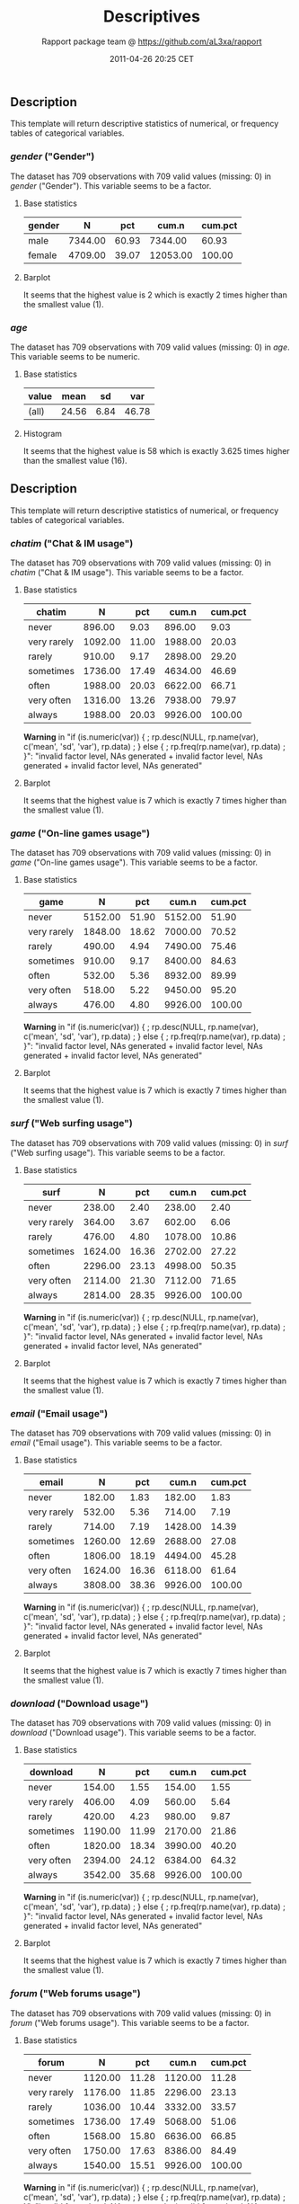 #+TITLE: Descriptives

#+AUTHOR: Rapport package team @ https://github.com/aL3xa/rapport
#+DATE: 2011-04-26 20:25 CET

** Description

This template will return descriptive statistics of numerical, or
frequency tables of categorical variables.

*** /gender/ ("Gender")

The dataset has 709 observations with 709 valid values (missing: 0) in
/gender/ ("Gender"). This variable seems to be a factor.

**** Base statistics

| *gender*   | *N*       | *pct*   | *cum.n*    | *cum.pct*   |
|------------+-----------+---------+------------+-------------|
| male       | 7344.00   | 60.93   | 7344.00    | 60.93       |
| female     | 4709.00   | 39.07   | 12053.00   | 100.00      |

**** Barplot

#+CAPTION: 

[[/tmp/RtmpMBlCON/file2194acec.png]]
It seems that the highest value is 2 which is exactly 2 times higher
than the smallest value (1).

*** /age/

The dataset has 709 observations with 709 valid values (missing: 0) in
/age/. This variable seems to be numeric.

**** Base statistics

| *value*   | *mean*   | *sd*   | *var*   |
|-----------+----------+--------+---------|
| (all)     | 24.56    | 6.84   | 46.78   |

**** Histogram

#+CAPTION: 

[[/tmp/RtmpMBlCON/file394325a.png]]
It seems that the highest value is 58 which is exactly 3.625 times
higher than the smallest value (16).

** Description

This template will return descriptive statistics of numerical, or
frequency tables of categorical variables.

*** /chatim/ ("Chat & IM usage")

The dataset has 709 observations with 709 valid values (missing: 0) in
/chatim/ ("Chat & IM usage"). This variable seems to be a factor.

**** Base statistics

| *chatim*      | *N*       | *pct*   | *cum.n*   | *cum.pct*   |
|---------------+-----------+---------+-----------+-------------|
| never         | 896.00    | 9.03    | 896.00    | 9.03        |
| very rarely   | 1092.00   | 11.00   | 1988.00   | 20.03       |
| rarely        | 910.00    | 9.17    | 2898.00   | 29.20       |
| sometimes     | 1736.00   | 17.49   | 4634.00   | 46.69       |
| often         | 1988.00   | 20.03   | 6622.00   | 66.71       |
| very often    | 1316.00   | 13.26   | 7938.00   | 79.97       |
| always        | 1988.00   | 20.03   | 9926.00   | 100.00      |

*Warning* in "if (is.numeric(var)) { ; rp.desc(NULL, rp.name(var),
c('mean', 'sd', 'var'), rp.data) ; } else { ; rp.freq(rp.name(var),
rp.data) ; }": "invalid factor level, NAs generated + invalid factor
level, NAs generated + invalid factor level, NAs generated"

**** Barplot

#+CAPTION: 

[[/tmp/RtmpMBlCON/file633ff331.png]]
It seems that the highest value is 7 which is exactly 7 times higher
than the smallest value (1).

*** /game/ ("On-line games usage")

The dataset has 709 observations with 709 valid values (missing: 0) in
/game/ ("On-line games usage"). This variable seems to be a factor.

**** Base statistics

| *game*        | *N*       | *pct*   | *cum.n*   | *cum.pct*   |
|---------------+-----------+---------+-----------+-------------|
| never         | 5152.00   | 51.90   | 5152.00   | 51.90       |
| very rarely   | 1848.00   | 18.62   | 7000.00   | 70.52       |
| rarely        | 490.00    | 4.94    | 7490.00   | 75.46       |
| sometimes     | 910.00    | 9.17    | 8400.00   | 84.63       |
| often         | 532.00    | 5.36    | 8932.00   | 89.99       |
| very often    | 518.00    | 5.22    | 9450.00   | 95.20       |
| always        | 476.00    | 4.80    | 9926.00   | 100.00      |

*Warning* in "if (is.numeric(var)) { ; rp.desc(NULL, rp.name(var),
c('mean', 'sd', 'var'), rp.data) ; } else { ; rp.freq(rp.name(var),
rp.data) ; }": "invalid factor level, NAs generated + invalid factor
level, NAs generated + invalid factor level, NAs generated"

**** Barplot

#+CAPTION: 

[[/tmp/RtmpMBlCON/filee5d2e07.png]]
It seems that the highest value is 7 which is exactly 7 times higher
than the smallest value (1).

*** /surf/ ("Web surfing usage")

The dataset has 709 observations with 709 valid values (missing: 0) in
/surf/ ("Web surfing usage"). This variable seems to be a factor.

**** Base statistics

| *surf*        | *N*       | *pct*   | *cum.n*   | *cum.pct*   |
|---------------+-----------+---------+-----------+-------------|
| never         | 238.00    | 2.40    | 238.00    | 2.40        |
| very rarely   | 364.00    | 3.67    | 602.00    | 6.06        |
| rarely        | 476.00    | 4.80    | 1078.00   | 10.86       |
| sometimes     | 1624.00   | 16.36   | 2702.00   | 27.22       |
| often         | 2296.00   | 23.13   | 4998.00   | 50.35       |
| very often    | 2114.00   | 21.30   | 7112.00   | 71.65       |
| always        | 2814.00   | 28.35   | 9926.00   | 100.00      |

*Warning* in "if (is.numeric(var)) { ; rp.desc(NULL, rp.name(var),
c('mean', 'sd', 'var'), rp.data) ; } else { ; rp.freq(rp.name(var),
rp.data) ; }": "invalid factor level, NAs generated + invalid factor
level, NAs generated + invalid factor level, NAs generated"

**** Barplot

#+CAPTION: 

[[/tmp/RtmpMBlCON/file6e66c0f6.png]]
It seems that the highest value is 7 which is exactly 7 times higher
than the smallest value (1).

*** /email/ ("Email usage")

The dataset has 709 observations with 709 valid values (missing: 0) in
/email/ ("Email usage"). This variable seems to be a factor.

**** Base statistics

| *email*       | *N*       | *pct*   | *cum.n*   | *cum.pct*   |
|---------------+-----------+---------+-----------+-------------|
| never         | 182.00    | 1.83    | 182.00    | 1.83        |
| very rarely   | 532.00    | 5.36    | 714.00    | 7.19        |
| rarely        | 714.00    | 7.19    | 1428.00   | 14.39       |
| sometimes     | 1260.00   | 12.69   | 2688.00   | 27.08       |
| often         | 1806.00   | 18.19   | 4494.00   | 45.28       |
| very often    | 1624.00   | 16.36   | 6118.00   | 61.64       |
| always        | 3808.00   | 38.36   | 9926.00   | 100.00      |

*Warning* in "if (is.numeric(var)) { ; rp.desc(NULL, rp.name(var),
c('mean', 'sd', 'var'), rp.data) ; } else { ; rp.freq(rp.name(var),
rp.data) ; }": "invalid factor level, NAs generated + invalid factor
level, NAs generated + invalid factor level, NAs generated"

**** Barplot

#+CAPTION: 

[[/tmp/RtmpMBlCON/file5fe06873.png]]
It seems that the highest value is 7 which is exactly 7 times higher
than the smallest value (1).

*** /download/ ("Download usage")

The dataset has 709 observations with 709 valid values (missing: 0) in
/download/ ("Download usage"). This variable seems to be a factor.

**** Base statistics

| *download*    | *N*       | *pct*   | *cum.n*   | *cum.pct*   |
|---------------+-----------+---------+-----------+-------------|
| never         | 154.00    | 1.55    | 154.00    | 1.55        |
| very rarely   | 406.00    | 4.09    | 560.00    | 5.64        |
| rarely        | 420.00    | 4.23    | 980.00    | 9.87        |
| sometimes     | 1190.00   | 11.99   | 2170.00   | 21.86       |
| often         | 1820.00   | 18.34   | 3990.00   | 40.20       |
| very often    | 2394.00   | 24.12   | 6384.00   | 64.32       |
| always        | 3542.00   | 35.68   | 9926.00   | 100.00      |

*Warning* in "if (is.numeric(var)) { ; rp.desc(NULL, rp.name(var),
c('mean', 'sd', 'var'), rp.data) ; } else { ; rp.freq(rp.name(var),
rp.data) ; }": "invalid factor level, NAs generated + invalid factor
level, NAs generated + invalid factor level, NAs generated"

**** Barplot

#+CAPTION: 

[[/tmp/RtmpMBlCON/file131118b5.png]]
It seems that the highest value is 7 which is exactly 7 times higher
than the smallest value (1).

*** /forum/ ("Web forums usage")

The dataset has 709 observations with 709 valid values (missing: 0) in
/forum/ ("Web forums usage"). This variable seems to be a factor.

**** Base statistics

| *forum*       | *N*       | *pct*   | *cum.n*   | *cum.pct*   |
|---------------+-----------+---------+-----------+-------------|
| never         | 1120.00   | 11.28   | 1120.00   | 11.28       |
| very rarely   | 1176.00   | 11.85   | 2296.00   | 23.13       |
| rarely        | 1036.00   | 10.44   | 3332.00   | 33.57       |
| sometimes     | 1736.00   | 17.49   | 5068.00   | 51.06       |
| often         | 1568.00   | 15.80   | 6636.00   | 66.85       |
| very often    | 1750.00   | 17.63   | 8386.00   | 84.49       |
| always        | 1540.00   | 15.51   | 9926.00   | 100.00      |

*Warning* in "if (is.numeric(var)) { ; rp.desc(NULL, rp.name(var),
c('mean', 'sd', 'var'), rp.data) ; } else { ; rp.freq(rp.name(var),
rp.data) ; }": "invalid factor level, NAs generated + invalid factor
level, NAs generated + invalid factor level, NAs generated"

**** Barplot

#+CAPTION: 

[[/tmp/RtmpMBlCON/file518fa691.png]]
It seems that the highest value is 7 which is exactly 7 times higher
than the smallest value (1).

*** /socnet/ ("Social networks usage")

The dataset has 709 observations with 709 valid values (missing: 0) in
/socnet/ ("Social networks usage"). This variable seems to be a factor.

**** Base statistics

| *socnet*      | *N*       | *pct*   | *cum.n*   | *cum.pct*   |
|---------------+-----------+---------+-----------+-------------|
| never         | 2940.00   | 29.62   | 2940.00   | 29.62       |
| very rarely   | 1554.00   | 15.66   | 4494.00   | 45.28       |
| rarely        | 826.00    | 8.32    | 5320.00   | 53.60       |
| sometimes     | 1316.00   | 13.26   | 6636.00   | 66.85       |
| often         | 1148.00   | 11.57   | 7784.00   | 78.42       |
| very often    | 1190.00   | 11.99   | 8974.00   | 90.41       |
| always        | 952.00    | 9.59    | 9926.00   | 100.00      |

*Warning* in "if (is.numeric(var)) { ; rp.desc(NULL, rp.name(var),
c('mean', 'sd', 'var'), rp.data) ; } else { ; rp.freq(rp.name(var),
rp.data) ; }": "invalid factor level, NAs generated + invalid factor
level, NAs generated + invalid factor level, NAs generated"

**** Barplot

#+CAPTION: 

[[/tmp/RtmpMBlCON/file2c55beae.png]]
It seems that the highest value is 7 which is exactly 7 times higher
than the smallest value (1).

*** /xxx/ ("Adult sites usage")

The dataset has 709 observations with 709 valid values (missing: 0) in
/xxx/ ("Adult sites usage"). This variable seems to be a factor.

**** Base statistics

| *xxx*         | *N*       | *pct*   | *cum.n*   | *cum.pct*   |
|---------------+-----------+---------+-----------+-------------|
| never         | 4102.00   | 41.33   | 4102.00   | 41.33       |
| very rarely   | 1792.00   | 18.05   | 5894.00   | 59.38       |
| rarely        | 770.00    | 7.76    | 6664.00   | 67.14       |
| sometimes     | 1918.00   | 19.32   | 8582.00   | 86.46       |
| often         | 672.00    | 6.77    | 9254.00   | 93.23       |
| very often    | 406.00    | 4.09    | 9660.00   | 97.32       |
| always        | 266.00    | 2.68    | 9926.00   | 100.00      |

*Warning* in "if (is.numeric(var)) { ; rp.desc(NULL, rp.name(var),
c('mean', 'sd', 'var'), rp.data) ; } else { ; rp.freq(rp.name(var),
rp.data) ; }": "invalid factor level, NAs generated + invalid factor
level, NAs generated + invalid factor level, NAs generated"

**** Barplot

#+CAPTION: 

[[/tmp/RtmpMBlCON/file746b98a4.png]]
It seems that the highest value is 7 which is exactly 7 times higher
than the smallest value (1).

*** /long.use/ ("How long you've been on the Internet?")

The dataset has 709 observations with 709 valid values (missing: 0) in
/long.use/ ("How long you've been on the Internet?"). This variable
seems to be a factor.

**** Base statistics

| *long.use*           | *N*       | *pct*   | *cum.n*   | *cum.pct*   |
|----------------------+-----------+---------+-----------+-------------|
| less than 6 months   | 294.00    | 2.96    | 294.00    | 2.96        |
| 1 years              | 728.00    | 7.33    | 1022.00   | 10.30       |
| 2 years              | 966.00    | 9.73    | 1988.00   | 20.03       |
| 3 years              | 1092.00   | 11.00   | 3080.00   | 31.03       |
| 4 years              | 1064.00   | 10.72   | 4144.00   | 41.75       |
| 5 years              | 1036.00   | 10.44   | 5180.00   | 52.19       |
| 5 years and more     | 4746.00   | 47.81   | 9926.00   | 100.00      |

*Warning* in "if (is.numeric(var)) { ; rp.desc(NULL, rp.name(var),
c('mean', 'sd', 'var'), rp.data) ; } else { ; rp.freq(rp.name(var),
rp.data) ; }": "invalid factor level, NAs generated + invalid factor
level, NAs generated + invalid factor level, NAs generated"

**** Barplot

#+CAPTION: 

[[/tmp/RtmpMBlCON/filec6a6189.png]]
It seems that the highest value is 7 which is exactly 7 times higher
than the smallest value (1).
